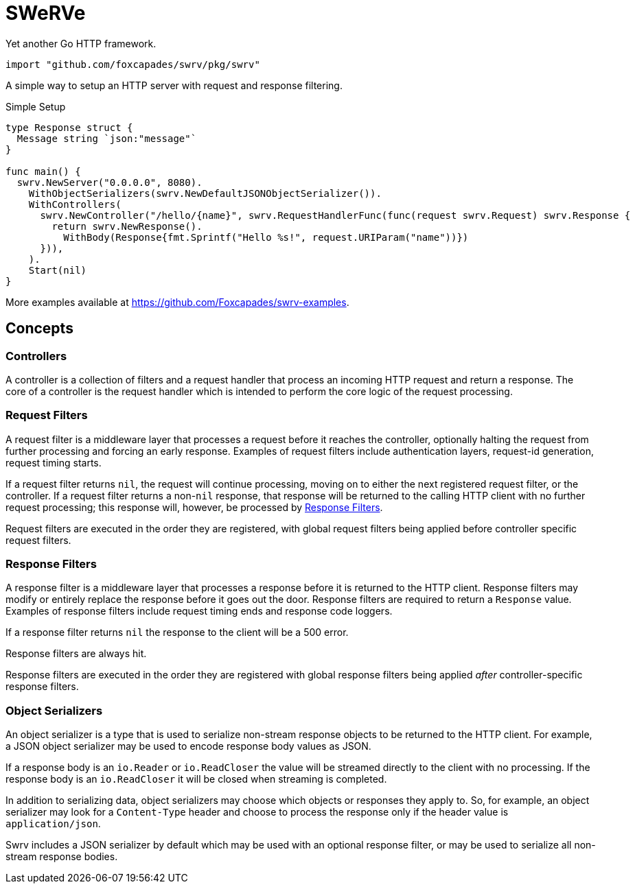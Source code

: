 = SWeRVe

Yet another Go HTTP framework.

[source, go]
----
import "github.com/foxcapades/swrv/pkg/swrv"
----

A simple way to setup an HTTP server with request and response filtering.

.Simple Setup
[source, go]
----
type Response struct {
  Message string `json:"message"`
}

func main() {
  swrv.NewServer("0.0.0.0", 8080).
    WithObjectSerializers(swrv.NewDefaultJSONObjectSerializer()).
    WithControllers(
      swrv.NewController("/hello/{name}", swrv.RequestHandlerFunc(func(request swrv.Request) swrv.Response {
        return swrv.NewResponse().
          WithBody(Response{fmt.Sprintf("Hello %s!", request.URIParam("name"))})
      })),
    ).
    Start(nil)
}
----

More examples available at https://github.com/Foxcapades/swrv-examples[].

== Concepts

=== Controllers

A controller is a collection of filters and a request handler that process an
incoming HTTP request and return a response.  The core of a controller is the
request handler which is intended to perform the core logic of the request
processing.

=== Request Filters

A request filter is a middleware layer that processes a request before it
reaches the controller, optionally halting the request from further processing
and forcing an early response.  Examples of request filters include
authentication layers, request-id generation, request timing starts.

If a request filter returns `nil`, the request will continue processing, moving
on to either the next registered request filter, or the controller.  If a
request filter returns a non-`nil` response, that response will be returned to
the calling HTTP client with no further request processing; this response will,
however, be processed by <<Response Filters>>.

Request filters are executed in the order they are registered, with global
request filters being applied before controller specific request filters.

=== Response Filters

A response filter is a middleware layer that processes a response before it is
returned to the HTTP client.  Response filters may modify or entirely replace
the response before it goes out the door.  Response filters are required to
return a `Response` value.  Examples of response filters include request timing
ends and response code loggers.

If a response filter returns `nil` the response to the client will be a 500
error.

Response filters are always hit.

Response filters are executed in the order they are registered with global
response filters being applied _after_ controller-specific response filters.

=== Object Serializers

An object serializer is a type that is used to serialize non-stream response
objects to be returned to the HTTP client.  For example, a JSON object
serializer may be used to encode response body values as JSON.

If a response body is an `io.Reader` or `io.ReadCloser` the value will be
streamed directly to the client with no processing.  If the response body is
an `io.ReadCloser` it will be closed when streaming is completed.

In addition to serializing data, object serializers may choose which objects or
responses they apply to.  So, for example, an object serializer may look for a
`Content-Type` header and choose to process the response only if the header
value is `application/json`.

Swrv includes a JSON serializer by default which may be used with an optional
response filter, or may be used to serialize all non-stream response bodies.